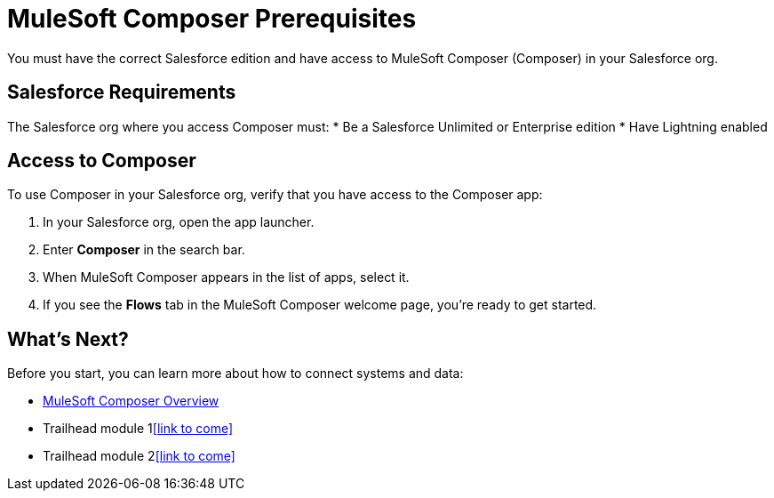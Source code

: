 = MuleSoft Composer Prerequisites

You must have the correct Salesforce edition and have access to MuleSoft Composer (Composer) in your Salesforce org.

== Salesforce Requirements

The Salesforce org where you access Composer must:
* Be a Salesforce Unlimited or Enterprise edition
* Have Lightning enabled

== Access to Composer

To use Composer in your Salesforce org, verify that you have access to the Composer app:

. In your Salesforce org, open the app launcher.
. Enter *Composer* in the search bar.
. When MuleSoft Composer appears in the list of apps, select it.
. If you see the *Flows* tab in the MuleSoft Composer welcome page, you're ready to get started.

== What's Next?

Before you start, you can learn more about how to connect systems and data:

* xref:composer-intro.adoc[MuleSoft Composer Overview]
* Trailhead module 1<<link to come>>
* Trailhead module 2<<link to come>>